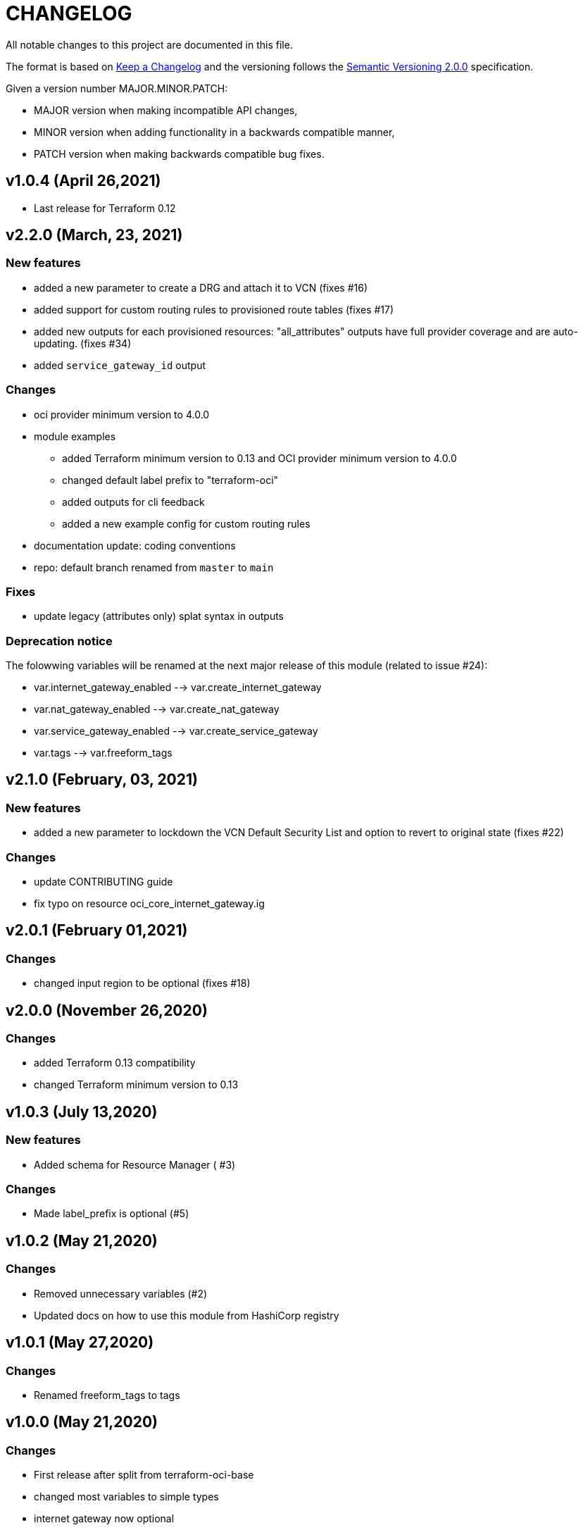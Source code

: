 = CHANGELOG
:idprefix:
:idseparator: *

:uri-changelog: http://keepachangelog.com/
:uri-semver: https://semver.org/
All notable changes to this project are documented in this file.

The format is based on {uri-changelog}[Keep a Changelog] and the versioning follows the {uri-semver}[Semantic Versioning 2.0.0] specification.

Given a version number MAJOR.MINOR.PATCH:

- MAJOR version when making incompatible API changes,
- MINOR version when adding functionality in a backwards compatible manner,
- PATCH version when making backwards compatible bug fixes.

== v1.0.4 (April 26,2021)
* Last release for Terraform 0.12

== v2.2.0 (March, 23, 2021)

=== New features
* added a new parameter to create a DRG and attach it to VCN (fixes #16)
* added support for custom routing rules to provisioned route tables (fixes #17)
* added new outputs for each provisioned resources: "all_attributes" outputs have full provider coverage and are auto-updating. (fixes #34)
* added `service_gateway_id` output

=== Changes
* oci provider minimum version to 4.0.0
* module examples
** added Terraform minimum version to 0.13 and OCI provider minimum version to 4.0.0
** changed default label prefix to "terraform-oci"
** added outputs for cli feedback
** added a new example config for custom routing rules
* documentation update: coding conventions
* repo: default branch renamed from `master` to `main`

=== Fixes
* update legacy (attributes only) splat syntax in outputs

=== Deprecation notice

The folowwing variables will be renamed at the next major release of this module (related to issue #24):

* var.internet_gateway_enabled --> var.create_internet_gateway
* var.nat_gateway_enabled --> var.create_nat_gateway
* var.service_gateway_enabled --> var.create_service_gateway
* var.tags --> var.freeform_tags

== v2.1.0 (February, 03, 2021)

=== New features
* added a new parameter to lockdown the VCN Default Security List and option to revert to original state (fixes #22)

=== Changes
* update CONTRIBUTING guide
* fix typo on resource oci_core_internet_gateway.ig

== v2.0.1 (February 01,2021)

=== Changes
* changed input region to be optional (fixes #18)

== v2.0.0 (November 26,2020)

=== Changes
* added Terraform 0.13 compatibility
* changed Terraform minimum version to 0.13

== v1.0.3 (July 13,2020)

=== New features
* Added schema for Resource Manager ( #3)

=== Changes
* Made label_prefix is optional (#5)

== v1.0.2 (May 21,2020)

=== Changes
* Removed unnecessary variables (#2)
* Updated docs on how to use this module from HashiCorp registry

== v1.0.1 (May 27,2020)

=== Changes
* Renamed freeform_tags to tags

== v1.0.0 (May 21,2020)

=== Changes
* First release after split from terraform-oci-base
* changed most variables to simple types
* internet gateway now optional
* updated docs
